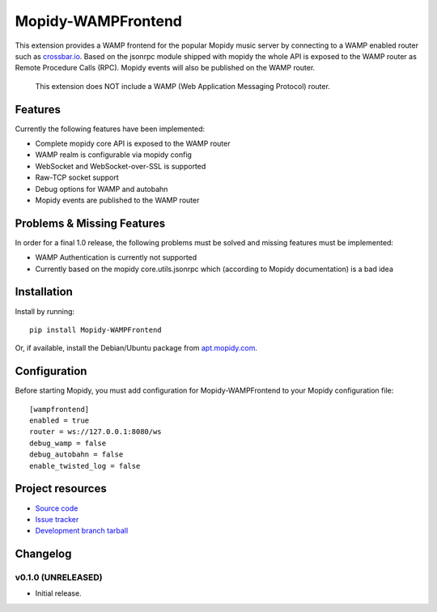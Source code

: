 ****************************
Mopidy-WAMPFrontend
****************************

.. image:: https://img.shields.io/pypi/v/Mopidy-WAMPFrontend.svg?style=flat
    :target: https://pypi.python.org/pypi/Mopidy-WAMPFrontend/
    :alt: Latest PyPI version

.. image:: https://img.shields.io/pypi/dm/Mopidy-WAMPFrontend.svg?style=flat
    :target: https://pypi.python.org/pypi/Mopidy-WAMPFrontend/
    :alt: Number of PyPI downloads

.. image:: https://img.shields.io/travis/nethack42/mopidy-wampfrontend/master.svg?style=flat
    :target: https://travis-ci.org/nethack42/mopidy-wampfrontend
    :alt: Travis CI build status

.. image:: https://img.shields.io/coveralls/nethack42/mopidy-wampfrontend/master.svg?style=flat
   :target: https://coveralls.io/r/nethack42/mopidy-wampfrontend?branch=master
   :alt: Test coverage

This extension provides a WAMP frontend for the popular Mopidy music server by connecting to a WAMP enabled router such as `crossbar.io
<http://crossbar.io/>`_. Based on the jsonrpc module shipped with mopidy the whole API is exposed to the WAMP router as Remote Procedure Calls (RPC). Mopidy events will also be published on the WAMP router.

   This extension does NOT include a WAMP (Web Application Messaging Protocol) router. 


Features
========

Currently the following features have been implemented:

- Complete mopidy core API is exposed to the WAMP router
- WAMP realm is configurable via mopidy config
- WebSocket and WebSocket-over-SSL is supported
- Raw-TCP socket support
- Debug options for WAMP and autobahn
- Mopidy events are published to the WAMP router


Problems & Missing Features
===========================

In order for a final 1.0 release, the following problems must be solved and missing features must be implemented:

- WAMP Authentication is currently not supported
- Currently based on the mopidy core.utils.jsonrpc which (according to Mopidy documentation) is a bad idea

Installation
============

Install by running::

    pip install Mopidy-WAMPFrontend

Or, if available, install the Debian/Ubuntu package from `apt.mopidy.com
<http://apt.mopidy.com/>`_.


Configuration
=============

Before starting Mopidy, you must add configuration for
Mopidy-WAMPFrontend to your Mopidy configuration file::

    [wampfrontend]
    enabled = true
    router = ws://127.0.0.1:8080/ws
    debug_wamp = false
    debug_autobahn = false
    enable_twisted_log = false


Project resources
=================
- `Source code <https://github.com/nethack42/mopidy-wampfrontend>`_
- `Issue tracker <https://github.com/nethack42/mopidy-wampfrontend/issues>`_
- `Development branch tarball <https://github.com/nethack42/mopidy-wampfrontend/archive/master.tar.gz#egg=Mopidy-WAMPFrontend-dev>`_


Changelog
=========

v0.1.0 (UNRELEASED)
----------------------------------------

- Initial release.
